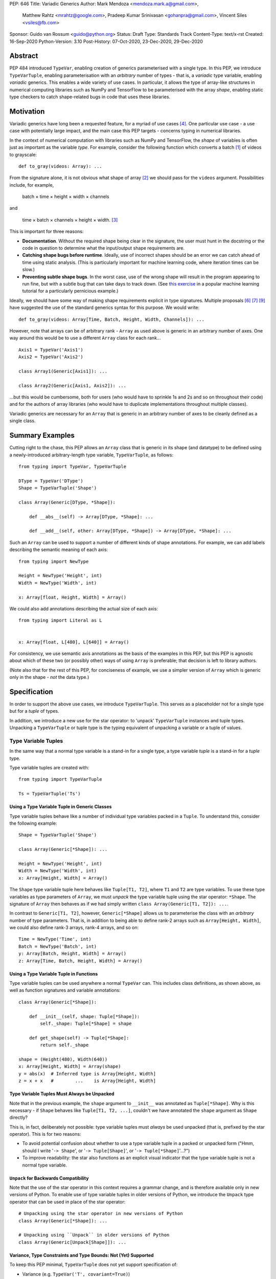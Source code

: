 PEP: 646
Title: Variadic Generics
Author: Mark Mendoza <mendoza.mark.a@gmail.com>,
        Matthew Rahtz <mrahtz@google.com>,
        Pradeep Kumar Srinivasan <gohanpra@gmail.com>,
        Vincent Siles <vsiles@fb.com>
Sponsor: Guido van Rossum <guido@python.org>
Status: Draft
Type: Standards Track
Content-Type: text/x-rst
Created: 16-Sep-2020
Python-Version: 3.10
Post-History: 07-Oct-2020, 23-Dec-2020, 29-Dec-2020

Abstract
========

PEP 484 introduced ``TypeVar``, enabling creation of generics parameterised
with a single type. In this PEP, we introduce ``TypeVarTuple``, enabling parameterisation
with an *arbitrary* number of types - that is, a *variadic* type variable,
enabling *variadic* generics. This enables a wide variety of use cases.
In particular, it allows the type of array-like structures
in numerical computing libraries such as NumPy and TensorFlow to be
parameterised with the array *shape*, enabling static type checkers
to catch shape-related bugs in code that uses these libraries.

Motivation
==========

Variadic generics have long been a requested feature, for a myriad of
use cases [#typing193]_. One particular use case - a use case with potentially
large impact, and the main case this PEP targets - concerns typing in
numerical libraries.

In the context of numerical computation with libraries such as NumPy and TensorFlow,
the *shape* of variables is often just as important as the variable *type*.
For example, consider the following function which converts a batch [#batch]_
of videos to grayscale:

::

    def to_gray(videos: Array): ...

From the signature alone, it is not obvious what shape of array [#array]_
we should pass for the ``videos`` argument. Possibilities include, for
example,

  batch × time × height × width × channels

and

  time × batch × channels × height × width. [#timebatch]_

This is important for three reasons:

* **Documentation**. Without the required shape being clear in the signature,
  the user must hunt in the docstring or the code in question to determine
  what the input/output shape requirements are.
* **Catching shape bugs before runtime**. Ideally, use of incorrect shapes
  should be an error we can catch ahead of time using static analysis.
  (This is particularly important for machine learning code, where iteration
  times can be slow.)
* **Preventing subtle shape bugs**. In the worst case, use of the wrong shape
  will result in the program appearing to run fine, but with a subtle bug
  that can take days to track down. (See `this exercise`_ in a popular machine learning
  tutorial for a particularly pernicious example.)

Ideally, we should have some way of making shape requirements explicit in
type signatures. Multiple proposals [#numeric-stack]_ [#typing-ideas]_
[#syntax-proposal]_ have suggested the use of the standard generics syntax for
this purpose. We would write:

::

    def to_gray(videos: Array[Time, Batch, Height, Width, Channels]): ...

However, note that arrays can be of arbitrary rank - ``Array`` as used above is
generic in an arbitrary number of axes. One way around this would be to use a different
``Array`` class for each rank...

::

    Axis1 = TypeVar('Axis1')
    Axis2 = TypeVar('Axis2')

    class Array1(Generic[Axis1]): ...

    class Array2(Generic[Axis1, Axis2]): ...

...but this would be cumbersome, both for users (who would have to sprinkle 1s and 2s
and so on throughout their code) and for the authors of array libraries (who would have to duplicate implementations throughout multiple classes).

Variadic generics are necessary for an ``Array`` that is generic in an arbitrary
number of axes to be cleanly defined as a single class.

Summary Examples
================

Cutting right to the chase, this PEP allows an ``Array`` class that is generic
in its shape (and datatype) to be defined using a newly-introduced
arbitrary-length type variable, ``TypeVarTuple``, as follows:

::

    from typing import TypeVar, TypeVarTuple

    DType = TypeVar('DType')
    Shape = TypeVarTuple('Shape')

    class Array(Generic[DType, *Shape]):

        def __abs__(self) -> Array[DType, *Shape]: ...

        def __add__(self, other: Array[DType, *Shape]) -> Array[DType, *Shape]: ...

Such an ``Array`` can be used to support a number of different kinds of
shape annotations. For example, we can add labels describing the
semantic meaning of each axis:

::

    from typing import NewType

    Height = NewType('Height', int)
    Width = NewType('Width', int)

    x: Array[float, Height, Width] = Array()

We could also add annotations describing the actual size of each axis:

::

    from typing import Literal as L


    x: Array[float, L[480], L[640]] = Array()

For consistency, we use semantic axis annotations as the basis of the examples
in this PEP, but this PEP is agnostic about which of these two (or possibly other)
ways of using ``Array`` is preferable; that decision is left to library authors.

(Note also that for the rest of this PEP, for conciseness of example, we use
a simpler version of ``Array`` which is generic only in the shape - *not* the
data type.)

Specification
=============

In order to support the above use cases, we introduce
``TypeVarTuple``. This serves as a placeholder not for a single type
but for a *tuple* of types.

In addition, we introduce a new use for the star operator: to 'unpack'
``TypeVarTuple`` instances and tuple types. Unpacking a
``TypeVarTuple`` or tuple type is the typing equivalent of unpacking a
variable or a tuple of values.

Type Variable Tuples
--------------------

In the same way that a normal type variable is a stand-in for a single type,
a type variable *tuple* is a stand-in for a *tuple* type.

Type variable tuples are created with:

::

    from typing import TypeVarTuple

    Ts = TypeVarTuple('Ts')

Using a Type Variable Tuple in Generic Classes
''''''''''''''''''''''''''''''''''''''''''''''

Type variable tuples behave like a number of individual type variables packed in a
``Tuple``. To understand this, consider the following example:

::

  Shape = TypeVarTuple('Shape')

  class Array(Generic[*Shape]): ...

  Height = NewType('Height', int)
  Width = NewType('Width', int)
  x: Array[Height, Width] = Array()

The ``Shape`` type variable tuple here behaves like ``Tuple[T1, T2]``,
where ``T1`` and ``T2`` are type variables. To use these type variables
as type parameters of ``Array``, we must *unpack* the type variable tuple using
the star operator: ``*Shape``. The signature of ``Array`` then behaves
as if we had simply written ``class Array(Generic[T1, T2]): ...``.

In contrast to ``Generic[T1, T2]``, however, ``Generic[*Shape]`` allows
us to parameterise the class with an *arbitrary* number of type parameters.
That is, in addition to being able to define rank-2 arrays such as
``Array[Height, Width]``, we could also define rank-3 arrays, rank-4 arrays,
and so on:

::

  Time = NewType('Time', int)
  Batch = NewType('Batch', int)
  y: Array[Batch, Height, Width] = Array()
  z: Array[Time, Batch, Height, Width] = Array()

Using a Type Variable Tuple in Functions
''''''''''''''''''''''''''''''''''''''''

Type variable tuples can be used anywhere a normal ``TypeVar`` can.
This includes class definitions, as shown above, as well as function
signatures and variable annotations:

::

    class Array(Generic[*Shape]):

        def __init__(self, shape: Tuple[*Shape]):
            self._shape: Tuple[*Shape] = shape

        def get_shape(self) -> Tuple[*Shape]:
            return self._shape

    shape = (Height(480), Width(640))
    x: Array[Height, Width] = Array(shape)
    y = abs(x)  # Inferred type is Array[Height, Width]
    z = x + x   #        ...    is Array[Height, Width]

Type Variable Tuples Must Always be Unpacked
''''''''''''''''''''''''''''''''''''''''''''

Note that in the previous example, the ``shape`` argument to ``__init__``
was annotated as ``Tuple[*Shape]``. Why is this necessary - if ``Shape``
behaves like ``Tuple[T1, T2, ...]``, couldn't we have annotated the ``shape``
argument as ``Shape`` directly?

This is, in fact, deliberately not possible: type variable tuples must
*always* be used unpacked (that is, prefixed by the star operator). This is
for two reasons:

* To avoid potential confusion about whether to use a type variable tuple
  in a packed or unpacked form ("Hmm, should I write '``-> Shape``',
  or '``-> Tuple[Shape]``', or '``-> Tuple[*Shape]``'...?")
* To improve readability: the star also functions as an explicit visual
  indicator that the type variable tuple is not a normal type variable.

``Unpack`` for Backwards Compatibility
''''''''''''''''''''''''''''''''''''''

Note that the use of the star operator in this context requires a grammar change,
and is therefore available only in new versions of Python. To enable use of type
variable tuples in older versions of Python, we introduce the ``Unpack`` type
operator that can be used in place of the star operator:

::

  # Unpacking using the star operator in new versions of Python
  class Array(Generic[*Shape]): ...

  # Unpacking using ``Unpack`` in older versions of Python
  class Array(Generic[Unpack[Shape]]): ...

Variance, Type Constraints and Type Bounds: Not (Yet) Supported
'''''''''''''''''''''''''''''''''''''''''''''''''''''''''''''''

To keep this PEP minimal, ``TypeVarTuple`` does not yet support specification of:

* Variance (e.g. ``TypeVar('T', covariant=True)``)
* Type constraints (``TypeVar('T', int, float)``)
* Type bounds (``TypeVar('T', bound=ParentClass)``)

We leave the decision of how these arguments should behave to a future PEP, when variadic generics have been tested in the field. As of this PEP, type variable tuples are
invariant.

Type Variable Tuple Equality
''''''''''''''''''''''''''''

If the same ``TypeVarTuple`` instance is used in multiple places in a signature
or class, a valid type inference might be to bind the ``TypeVarTuple`` to
a ``Tuple`` of a ``Union`` of types:

::

  def foo(arg1: Tuple[*Ts], arg2: Tuple[*Ts]): ...

  a = (0,)
  b = ('0',)
  foo(a, b)  # Can Ts be bound to Tuple[int | str]?

We do *not* allow this; type unions may *not* appear within the ``Tuple``.
If a type variable tuple appears in multiple places in a signature,
the types must match exactly (the list of type parameters must be the same
length, and the type parameters themselves must be identical):

::

  def pointwise_multiply(
      x: Array[*Shape],
      y: Array[*Shape]
  ) -> Array[*Shape]: ...

  x: Array[Height]
  y: Array[Width]
  z: Array[Height, Width]
  pointwise_multiply(x, x)  # Valid
  pointwise_multiply(x, y)  # Error
  pointwise_multiply(x, z)  # Error

Multiple Type Variable Tuples: Not Allowed
''''''''''''''''''''''''''''''''''''''''''

As of this PEP, only a single type variable tuple may appear in a type parameter list:

::

    class Array(Generic[*Ts1, *Ts2]): ...  # Error

Only one unpacking may appear in a tuple:

::

    x: Tuple[int, *Ts, str, *Ts2]  # Error
    y: Tuple[int, *Tuple[int, ...], str, *Tuple[str, ...]]  # Error

Type Concatenation
------------------

Type variable tuples don't have to be alone; normal types can be
prefixed and/or suffixed:

::

    Shape = TypeVarTuple('Shape')
    Batch = NewType('Batch', int)
    Channels = NewType('Channels', int)

    def add_batch_axis(x: Array[*Shape]) -> Array[Batch, *Shape]: ...
    def del_batch_axis(x: Array[Batch, *Shape]) -> Array[*Shape]: ...
    def add_batch_channels(
      x: Array[*Shape]
    ) -> Array[Batch, *Shape, Channels]: ...

    a: Array[Height, Width]
    b = add_batch_axis(a)      # Inferred type is Array[Batch, Height, Width]
    c = del_batch_axis(b)      # Array[Height, Width]
    d = add_batch_channels(a)  # Array[Batch, Height, Width, Channels]


Normal ``TypeVar`` instances can also be prefixed and/or suffixed:

::

    T = TypeVar('T')
    Ts = TypeVarTuple('Ts')

    def prefix_tuple(
        x: T,
        y: Tuple[*Ts]
    ) -> Tuple[T, *Ts]: ...

    z = prefix_tuple(x=0, y=(True, 'a'))
    # Inferred type of z is Tuple[int, bool, str]

Unpacking a Tuple Type
----------------------

We mentioned that a ``TypeVarTuple`` simply stands for a tuple of
types. Thus, we can cleanly replace any use of a ``TypeVarTuple`` in a
function signature with a tuple type.

Unpacking a Concrete Tuple Type
'''''''''''''''''''''''''''''''

Unpacking a concrete tuple type is analogous to unpacking a tuple of
values at runtime. ``Tuple[int, *Tuple[bool, bool], str]`` is
equivalent to ``Tuple[int, bool, bool, str]``. While this is unlikely
to be useful by itself, we mention it to cleanly specify how we unpack
a ``TypeVarTuple`` that is substituted by a concrete tuple type:

::

    def strip_and_add_float(x: Tuple[int, *Ts, str]) -> Tuple[float, *Ts, float]: ...

When ``strip_and_add_float`` is called with a value that has a concrete
tuple type, say, ``Tuple[int, bool, bool, str]``, ``Ts`` is bound to
the concrete tuple ``Tuple[bool, bool]``.

::

    x: Tuple[int, bool, bool, str] = (1, True, False, "hello")

    y = strip_and_add_float(x)
    # Inferred type of y: Tuple[float, bool, bool, float]

The inferred type is ``Tuple[float, bool, bool, float]`` because
unpacking ``Tuple[bool, bool]`` in the return type ``Tuple[float, *Ts,
float]`` gives back ``Tuple[float, bool, bool, float]``.

Unpacking an Unbounded Tuple Type
'''''''''''''''''''''''''''''''''

Unpacking an unbounded tuple preserves the unbounded tuple as it is.
``Tuple[int, *Tuple[str, ...], str]`` signifies a tuple
type where the first element is guaranteed to be of type ``int``, the
last element is guaranteed to be of type ``str``, and there may be
zero or more elements of type ``str`` in between. Note that
``Tuple[*Tuple[int, ...]]`` is equivalent to ``Tuple[int, ...]``.

Consider the following functions:

::

    def add_first_last(x: Tuple[*Ts]) -> Tuple[int, *Ts, str]: ...

When ``add_first_last`` is called with a value that has an *unbounded*
tuple type, say, ``Tuple[str, ...]``, ``Ts`` is bound to the concrete
tuple ``Tuple[str, ...]`` and substituted in the return type.

::

    x: Tuple[str, ...]

    y = add_first_last(x)
    # Inferred type of y: Tuple[int, *Tuple[str, ...], str]


Unpacking unbounded tuples is useful in function signatures where we
don't care about the exact elements and do not want to define an
unnecessary ``TypeVarTuple``:

::

    def process_batch_channels(
        x: Array[Batch, *Tuple[Any, ...], Channels]
    ) -> None:
        ...


    x: Array[Batch, Height, Width, Channels]
    process_batch_channels(x)  # OK
    y: Array[Batch, Channels]
    process_batch_channels(y)  # OK
    z: Array[Batch]
    process_batch_channels(z)  # Error: Expected Channels.


We can also pass a ``Tuple[int, ...]`` wherever a ``Tuple[*Ts]`` is
expected. This is useful when we have particularly dynamic code and
cannot infer the precise number of dimensions or the precise types for
each of the dimensions. In those cases, we can smoothly fall back to
an unbounded tuple:

::

    def expect_variadic_array(
        x: Array[Batch, *Shape]
    ) -> None: ...

    def expect_precise_array(
        x: Array[Batch, Height, Width, Channels]
    ) -> None: ...

    y: Array[*Tuple[Any, ...]] = read_from_file()

    expect_variadic_array(y)  # OK
    expect_precise_array(y)  # OK

``Array[*Tuple[Any, ...]]`` stands for an array with an arbitrary
number of dimensions of type ``Any``. This means that, in the call to
``expect_variadic_array``, ``Batch`` is bound to ``Any`` and ``Shape``
is bound to ``Tuple[Any, ...]``. In the call to
``expect_precise_array``, the variables ``Batch``, ``Height``,
``Width``, and ``Channels`` are all bound to ``Any``.

This allows users to handle dynamic code gracefully while still
explicitly marking the code as unsafe (by using ``*Tuple[Any, ...]``).
Otherwise, users would face noisy errors from the type checker every
time they tried to use the variable ``y``, which would hinder them
when migrating a legacy code base to use ``TypeVarTuple``.

``*args`` as a Type Variable Tuple
----------------------------------

PEP 484 states that when a type annotation is provided for ``*args``, every argument
must be of the type annotated. That is, if we specify ``*args`` to be type ``int``,
then *all* arguments must be of type ``int``. This limits our ability to specify
the type signatures of functions that take heterogeneous argument types.

If ``*args`` is annotated as a type variable tuple, however, the types of the
individual arguments become the types in the type variable tuple:

::

    Ts = TypeVarTuple('Ts')

    def args_to_tuple(*args: *Ts) -> Tuple[*Ts]: ...

    args_to_tuple(1, 'a')  # Inferred type is Tuple[int, str]

In the above example, ``Ts`` is bound to ``Tuple[int, str]``. If no
arguments are passed, the type variable tuple behaves like an empty
tuple, ``Tuple[()]``.

As usual, we can unpack any tuple types. For example, by using a type
variable tuple inside a tuple of other types, we can refer to prefixes
or suffixes of the variadic argument list. For example:

::

    # os.execle takes arguments 'path, arg0, arg1, ..., env'
    def execle(path: str, *args: *Tuple[*Ts, Mapping[str, str]]) -> None: ...

Note this this is different to

::

    def execle(path: str, *args: *Ts, env: Mapping[str, str]) -> None: ...

as this would make ``env`` a keyword-only argument.

Unpacking an unbounded tuple is equivalent to the PEP 484 behavior of
``*args: int``, which accepts zero or more values of type ``int``:

::

    def foo(*args: *Tuple[int, ...]) -> None: ...

    # equivalent to:
    def foo(*args: int) -> None: ...

Unpacking tuple types also allows more precise types for heterogeneous
``*args``. The following function expects an ``int`` at the beginning,
zero or more ``str`` values, and a ``str`` at the end:

::

    def foo(*args: *Tuple[int, *Tuple[str, ...], str]) -> None: ...

For completeness, we mention that unpacking a concrete tuple allows us
to specify ``*args`` of a fixed number of heterogeneous types:

::

    def foo(*args: *Tuple[int, str]) -> None: ...

    foo(1, "hello")  # OK

Note that, in keeping with the rule that type variable tuples must always
be used unpacked, annotating ``*args`` as being a plain type variable tuple
instance is *not* allowed:

::

    def foo(*args: Ts): ...  # NOT valid

``*args`` is the only case where an argument can be annotated as ``*Ts`` directly;
other arguments should use ``*Ts`` to parameterise something else, e.g. ``Tuple[*Ts]``.
If ``*args`` itself is annotated as ``Tuple[*Ts]``, the old behaviour still applies:
all arguments must be a ``Tuple`` parameterised with the same types.

::

    def foo(*args: Tuple[*Ts]): ...

    foo((0,), (1,))    # Valid
    foo((0,), (1, 2))  # Error
    foo((0,), ('1',))  # Error

Finally, note that a type variable tuple may *not* be used as the type of
``**kwargs``. (We do not yet know of a use case for this feature, so we prefer
to leave the ground fresh for a potential future PEP.)

::

    # NOT valid
    def foo(**kwargs: *Ts): ...

Type Variable Tuples with ``Callable``
--------------------------------------

Type variable tuples can also be used in the arguments section of a
``Callable``:

::

    class Process:
      def __init__(
        self,
        target: Callable[[*Ts], None],
        args: Tuple[*Ts]
      ): ...

    def func(arg1: int, arg2: str): ...

    Process(target=func, args=(0, 'foo'))  # Valid
    Process(target=func, args=('foo', 0))  # Error

Other types and normal type variables can also be prefixed/suffixed
to the type variable tuple:

::

    T = TypeVar('T')

    def foo(f: Callable[[int, *Ts, T], Tuple[T, *Ts]]): ...

The behavior of a Callable containing an unpacked item, whether the
item is a ``TypeVarTuple`` or a tuple type, is to treat the elements
as if they were the type for ``*args``. So, ``Callable[[*Ts], None]``
is treated as the type of the function:

::

    def foo(*args: *Ts) -> None: ...

``Callable[[int, *Ts, T], Tuple[T, *Ts]]`` is treated as the type of
the function:

::

    def foo(*args: *Tuple[int, *Ts, T]) -> Tuple[T, *Ts]: ...

Behaviour when Type Parameters are not Specified
''''''''''''''''''''''''''''''''''''''''''''''''

When a generic class parameterised by a type variable tuple is used without
any type parameters, it behaves as if the type variable tuple was
substituted with ``Tuple[Any, ...]``:

::

    def takes_any_array(arr: Array): ...

    # equivalent to:
    def takes_any_array(arr: Array[*Tuple[Any, ...]]): ...

    x: Array[Height, Width]
    takes_any_array(x)  # Valid
    y: Array[Time, Height, Width]
    takes_any_array(y)  # Also valid

This enables gradual typing: existing functions accepting, for example,
a plain TensorFlow ``Tensor`` will still be valid even if ``Tensor`` is made
generic and calling code passes a ``Tensor[Height, Width]``.

This also works in the opposite direction:

::

    def takes_specific_array(arr: Array[Height, Width]): ...

    z: Array
    # equivalent to Array[*Tuple[Any, ...]]

    takes_specific_array(z)

(For details, see the section on `Unpacking an Unbounded Tuple Type`_.)

This way, even if libraries are updated to use types like ``Array[Height, Width]``,
users of those libraries won't be forced to also apply type annotations to
all of their code; users still have a choice about what parts of their code
to type and which parts to not.

Aliases
-------

Generic aliases can be created using a type variable tuple in
a similar way to regular type variables:

::

    IntTuple = Tuple[int, *Ts]
    NamedArray = Tuple[str, Array[*Ts]]

    IntTuple[float, bool]  # Equivalent to Tuple[int, float, bool]
    NamedArray[Height]     # Equivalent to Tuple[str, Array[Height]]

As this example shows, all type parameters passed to the alias are
bound to the type variable tuple.

Importantly for our original ``Array`` example (see `Summary Examples`_), this
allows us to define convenience aliases for arrays of a fixed shape
or datatype:

::

    Shape = TypeVarTuple('Shape')
    DType = TypeVar('DType')
    class Array(Generic[DType, *Shape]):

    # E.g. Float32Array[Height, Width, Channels]
    Float32Array = Array[np.float32, *Shape]

    # E.g. Array1D[np.uint8]
    Array1D = Array[DType, Any]

If an explicitly empty type parameter list is given, the type variable
tuple in the alias is set empty:

::

    IntTuple[()]    # Equivalent to Tuple[int]
    NamedArray[()]  # Equivalent to Tuple[str, Array[()]]

If the type parameter list is omitted entirely, the unspecified type
variable tuples are treated as ``Tuple[Any, ...]`` (similar to
`Behaviour when Type Parameters are not Specified`_):

::

    def takes_float_array_of_any_shape(x: Float32Array): ...
    x: Float32Array[Height, Width] = Array()
    takes_float_array_of_any_shape(x)  # Valid

    def takes_float_array_with_specific_shape(
        y: Float32Array[Height, Width]
    ): ...
    y: Float32Array = Array()
    takes_float_array_with_specific_shape(y)  # Valid

Normal ``TypeVar`` instances can also be used in such aliases:

::

    T = TypeVar('T')
    Foo = Tuple[T, *Ts]

    # T bound to str, Ts to Tuple[int]
    Foo[str, int]
    # T bound to float, Ts to Tuple[()]
    Foo[float]
    # T bound to Any, Ts to an arbitrary number of Any
    Foo

Overloads for Accessing Individual Types
----------------------------------------

For situations where we require access to each individual type in the type variable tuple,
overloads can be used with individual ``TypeVar`` instances in place of the type variable tuple:

::

    Shape = TypeVarTuple('Shape')
    Axis1 = TypeVar('Axis1')
    Axis2 = TypeVar('Axis2')
    Axis3 = TypeVar('Axis3')

    class Array(Generic[*Shape]):

      @overload
      def transpose(
        self: Array[Axis1, Axis2]
      ) -> Array[Axis2, Axis1]: ...

      @overload
      def transpose(
        self: Array[Axis1, Axis2, Axis3]
      ) -> Array[Axis3, Axis2, Axis1]: ...

(For array shape operations in particular, having to specify
overloads for each possible rank is, of course, a rather cumbersome
solution. However, it's the best we can do without additional type
manipulation mechanisms. We plan to introduce these in a future PEP.)


Rationale and Rejected Ideas
============================

Shape Arithmetic
----------------

Considering the use case of array shapes in particular, note that as of
this PEP, it is not yet possible to describe arithmetic transformations
of array dimensions - for example,
``def repeat_each_element(x: Array[N]) -> Array[2*N]``. We consider
this out-of-scope for the current PEP, but plan to propose additional
mechanisms that *will* enable this in a future PEP.

Supporting Variadicity Through Aliases
--------------------------------------

As noted in the introduction, it *is* possible to avoid variadic generics
by simply defining aliases for each possible number of type parameters:

::

    class Array1(Generic[Axis1]): ...
    class Array2(Generic[Axis1, Axis2]): ...

However, this seems somewhat clumsy - it requires users to unnecessarily
pepper their code with 1s, 2s, and so on for each rank necessary.

Construction of ``TypeVarTuple``
--------------------------------

``TypeVarTuple`` began as ``ListVariadic``, based on its naming in
an early implementation in Pyre.

We then changed this to ``TypeVar(list=True)``, on the basis that a)
it better emphasises the similarity to ``TypeVar``, and b) the meaning
of 'list' is more easily understood than the jargon of 'variadic'.

Once we'd decided that a variadic type variable should behave like a ``Tuple``,
we also considered ``TypeVar(bound=Tuple)``, which is similarly intuitive
and accomplishes most what we wanted without requiring any new arguments to
``TypeVar``. However, we realised this may constrain us in the future, if
for example we want type bounds or variance to function slightly differently
for variadic type variables than what the semantics of ``TypeVar`` might
otherwise imply. Also, we may later wish to support arguments that should not be supported by regular type variables (such as ``arbitrary_len`` [#arbitrary_len]_).

We therefore settled on ``TypeVarTuple``.

Unspecified Type Parameters: Tuples vs TypeVarTuples
----------------------------------------------------

In order to support gradual typing, this PEP states that *both*
of the following examples should type-check correctly:

::

    def takes_any_array(x: Array): ...
    x: Array[Height, Width]
    takes_any_array(x)

    def takes_specific_array(y: Array[Height, Width]): ...
    y: Array
    takes_specific_array(y)

Note that this is in contrast to the behaviour of the only currently-existing
variadic type in Python, ``Tuple``:

::

    def takes_any_tuple(x: Tuple): ...
    x: Tuple[int, str]
    takes_any_tuple(x)  # Valid

    def takes_specific_tuple(y: Tuple[int, str]): ...
    y: Tuple
    takes_specific_tuple(y)  # Error

The rules for ``Tuple`` were deliberately chosen such that the latter case
is an error: it was thought to be more likely that the programmer has made a
mistake than that the function expects a specific kind of ``Tuple`` but the
specific kind of ``Tuple`` passed is unknown to the type checker. Additionally,
``Tuple`` is something of a special case, in that it is used to represent
immutable sequences. That is, if an object's type is inferred to be an
unparameterised ``Tuple``, it is not necessarily because of incomplete typing.

In contrast, if an object's type is inferred to be an unparameterised ``Array``,
it is much more likely that the user has simply not yet fully annotated their
code, or that the signature of a shape-manipulating library function cannot yet
be expressed using the typing system and therefore returning a plain ``Array``
is the only option. We rarely deal with arrays of truly arbitrary shape;
in certain cases, *some* parts of the shape will be arbitrary - for example,
when dealing with sequences, the first two parts of the shape are often
'batch' and 'time' - but we plan to support these cases explicitly in a
future PEP with a syntax such as ``Array[Batch, Time, ...]``.

We therefore made the decision to have variadic generics *other* than
``Tuple`` behave differently, in order to give the user more flexibility
in how much of their code they wish to annotate, and to enable compatibility
between old unannotated code and new versions of libraries which do use
these type annotations.


Alternatives
============

It should be noted that the approach outlined in this PEP to solve the
issue of shape checking in numerical libraries is *not* the only approach
possible. Examples of lighter-weight alternatives based on *runtime* checking include
ShapeGuard [#shapeguard]_, tsanley [#tsanley]_, and PyContracts [#pycontracts]_.

While these existing approaches improve significantly on the default
situation of shape checking only being possible through lengthy and verbose
assert statements, none of them enable *static* analysis of shape correctness.
As mentioned in `Motivation`_, this is particularly desirable for
machine learning applications where, due to library and infrastructure complexity,
even relatively simple programs must suffer long startup times; iterating
by running the program until it crashes, as is necessary with these
existing runtime-based approaches, can be a tedious and frustrating
experience.

Our hope with this PEP is to begin to codify generic type annotations as
an official, language-supported way of dealing with shape correctness.
With something of a standard in place, in the long run, this will
hopefully enable a thriving ecosystem of tools for analysing and verifying
shape properties of numerical computing programs.


Grammar Changes
===============

This PEP requires two grammar changes. Full diffs of ``python.gram``
and simple tests to confirm correct behaviour are available at
https://github.com/mrahtz/cpython/commits/pep646-grammar.

Change 1: Star Expressions in Indexes
-------------------------------------

The first grammar change enables use of star expressions in index operations (that is,
within square brackets), necessary to support star-unpacking of TypeVarTuples:

::

    DType = TypeVar('DType')
    Shape = TypeVarTuple('Shape')
    class Array(Generic[DType, *Shape]):
        ...

Before:

::

    slices:
        | slice !','
        | ','.slice+ [',']

After:

::

    slices:
        | slice !','
        | ','.(slice | starred_expression)+ [',']

As with star-unpacking in other contexts, the star operator calls ``__iter__``
on the callee, and adds the contents of the resulting iterator to the argument
passed to ``__getitem__``. For example, if we do ``foo[a, *b, c]``, and
``b.__iter__`` produces an iterator yielding ``d`` and ``e``,
``foo.__getitem__`` would receive ``(a, d, e, c)``.

To put it another way, note that ``x[..., *a, ...]`` produces the same result
as ``x[(..., *a, ...)]``` (with any slices ``i:j`` in ``...`` replaced with
``slice(i, j)``, with the one edge case that ``x[*a]`` becomes ``x[(*a,)]``).

TypeVarTuple Implementation
'''''''''''''''''''''''''''

With this grammar change, ``TypeVarTuple`` is implemented as follows.
Note that this implementation is useful only for the benefit of a) correct
``repr()`` and b) runtime analysers; static analysers would not use the
implementation.

::

    class TypeVarTuple:
        def __init__(self, name):
            self._name = name
            self._unpacked = UnpackedTypeVarTuple(name)
        def __iter__(self):
            yield self._unpacked
        def __repr__(self):
            return self._name

    class UnpackedTypeVarTuple:
        def __init__(self, name):
            self._name = name
        def __repr__(self):
            return '*' + self._name

Implications
''''''''''''

This grammar change implies a number of additional changes in behaviour not
required by this PEP. We choose to allow these additional changes rather than
disallowing them at a syntax level in order to keep the syntax change as small
as possible.

First, the grammar change enables star-unpacking of other structures, such
as lists, within indexing operations:

::

    idxs_to_select = (1, 2)
    array[0, *idxs_to_select, -1]  # Equivalent to [0, 1, 2, -1]

Second, more than one instance of a star-unpack can occur within an index:

::

    array[*idxs_to_select, *idxs_to_select]  # Equivalent to array[1, 2, 1, 2]

Note that this PEP disallows multiple unpacked TypeVarTuples within a single
type parameter list. This requirement would therefore need to be implemented
in type checking tools themselves rather than at the syntax level.

Third, slices may co-occur with starred expressions:

::

    array[3:5, *idxs_to_select]  # Equivalent to array[3:5, 1, 2]

However, note that slices involving starred expressions are still invalid:

::

    # Syntax error
    array[*idxs_start:*idxs_end]


Change 2: ``*args`` as a TypeVarTuple
-------------------------------------

The second change enables use of ``*args: *Ts`` in function definitions.

Before:

::

    star_etc:
    | '*' param_no_default param_maybe_default* [kwds]
    | '*' ',' param_maybe_default+ [kwds]
    | kwds

After:

::

    star_etc:
    | '*' param_no_default param_maybe_default* [kwds]
    | '*' param_no_default_star_annotation param_maybe_default* [kwds]  # New
    | '*' ',' param_maybe_default+ [kwds]
    | kwds

Where:

::

    param_no_default_star_annotation:
    | param_star_annotation ',' TYPE_COMMENT?
    | param_star_annotation TYPE_COMMENT? &')'

    param_star_annotation: NAME star_annotation

    star_annotation: ':' star_expression

This accomplishes the desired outcome (making ``*args: *Ts`` not be a syntax
error) while matching the behaviour of star-unpacking in other contexts:
at runtime, ``__iter__`` is called on the starred object, and a tuple
containing the items of the resulting iterator is set as the type annotion
for ``args``. In other words, at runtime ``*args: *foo`` is equivalent to
``*args: tuple(foo)``.

::

    >>> Ts = TypeVarTuple('Ts')
    >>> def foo(*args: *Ts): pass  # Equivalent to `*args: tuple(Ts)`
    >>> foo.__annotations__
    {'args': (*Ts,)}
    # *Ts is the repr() of Ts._unpacked, an instance of UnpackedTypeVarTuple

Note that the only scenario in which this grammar change allows ``*Ts`` to be
used as a direct annotation (rather than being wrapped in e.g. ``Tuple[*Ts]``)
is ``*args``. Other uses are still invalid:

::

    x: *Ts                 # Syntax error
    def foo(x: *Ts): pass  # Syntax error

Implications
''''''''''''

As with the first grammar change, this change also has a number of side effects.
In particular, the annotation of ``*args`` could be set to a starred object
other than a ``TypeVarTuple`` - for example, the following nonsensical
annotation is possible:

::

    >>> foo = [1, 2, 3]
    >>> def bar(*args: *foo): pass  # Equivalent to `*args: tuple(foo)`
    >>> bar.__annotations__
    {'args': (1, 2, 3)}

Again, prevention of such annotations will need to be done by, say, static
checkers, rather than at the level of syntax.

Alternatives (Why Not Just Use ``Unpack``?)
-------------------------------------------

If these grammar changes are considered too burdensome, there are two
alternatives.

The first would be to **support change 1 but not change 2**. Variadic generics
are more important to us than the ability to annotate ``*args``.

The second alternative would be to **use ``Unpack`` instead**, requiring no
grammar changes. However, we regard this as a suboptimal solution for two
reasons:

* **Readability**. ``class Array(Generic[DType, Unpack[Shape]])`` is a bit
  of a mouthful; the flow of reading is interrupted by length of ``Unpack`` and
  the extra set of square brackets. ``class Array(Generic[DType, *Shape])``
  is much easier to skim, while still marking ``Shape`` as special.
* **Intuitiveness**. We think a user is more likely to intuitively understand
  the meaning of ``*Ts`` - especially when they see that ``Ts`` is a
  TypeVar**Tuple** - than the meaning of ``Unpack[Ts]``. (This assumes
  the user is familiar with star-unpacking in other contexts; if the
  user is reading or writing code that uses variadic generics, this seems
  reasonable.)

If even change 1 is thought too significant a change, therefore, it might be
better for us to reconsider our options before going ahead with this second
alternative.

Backwards Compatibility
=======================

The ``Unpack`` version of the PEP should be back-portable to previous
versions of Python.

Gradual typing is enabled by the fact that unparameterised variadic classes
are compatible with an arbitrary number of type parameters. This means
that if existing classes are made generic, a) all existing (unparameterised)
uses of the class will still work, and b) parameterised and unparameterised
versions of the class can be used together (relevant if, for example, library
code is updated to use parameters while user code is not, or vice-versa).

Reference Implementation
========================

Two reference implementations of type-checking functionality exist:
one in Pyre, as of v0.9.0, and one in Pyright, as of v1.1.108.

A preliminary implementation of the ``Unpack`` version of the PEP in CPython
is available in `cpython/23527`_. A preliminary version of the version
using the star operator, based on an early implementation of PEP 637,
is also available at `mrahtz/cpython/pep637+646`_.

Appendix A: Shape Typing Use Cases
==================================

To give this PEP additional context for those particularly interested in the
array typing use case, in this appendix we expand on the different ways
this PEP can be used for specifying shape-based subtypes.

Use Case 1: Specifying Shape Values
-----------------------------------

The simplest way to parameterise array types is using ``Literal``
type parameters - e.g. ``Array[Literal[64], Literal[64]]``.

We can attach names to each parameter using normal type variables:

::

    K = TypeVar('K')
    N = TypeVar('N')

    def matrix_vector_multiply(x: Array[K, N], Array[N]) -> Array[K]: ...

    a: Array[Literal[64], Literal[32]]
    b: Array[Literal[32]]
    matrix_vector_multiply(a, b)
    # Result is Array[Literal[64]]

Note that such names have a purely local scope. That is, the name
``K`` is bound to ``Literal[64]`` only within ``matrix_vector_multiply``. To put it another
way, there's no relationship between the value of ``K`` in different
signatures. This is important: it would be inconvenient if every axis named ``K``
were constrained to have the same value throughout the entire program.

The disadvantage of this approach is that we have no ability to enforce shape semantics across
different calls. For example, we can't address the problem mentioned in `Motivation`_: if
one function returns an array with leading dimensions 'Time × Batch', and another function
takes the same array assuming leading dimensions 'Batch × Time', we have no way of detecting this.

The main advantage is that in some cases, axis sizes really are what we care about. This is true
for both simple linear algebra operations such as the matrix manipulations above, but also in more
complicated transformations such as convolutional layers in neural networks, where it would be of
great utility to the programmer to be able to inspect the array size after each layer using
static analysis. To aid this, in the future we would like to explore possibilities for additional
type operators that enable arithmetic on array shapes - for example:

::

    def repeat_each_element(x: Array[N]) -> Array[Mul[2, N]]: ...

Such arithmetic type operators would only make sense if names such as ``N`` refer to axis size.

Use Case 2: Specifying Shape Semantics
--------------------------------------

A second approach (the one that most of the examples in this PEP are based around)
is to forgo annotation with actual axis size, and instead annotate axis *type*.

This would enable us to solve the problem of enforcing shape properties across calls.
For example:

::

    # lib.py

    class Batch: pass
    class Time: pass

    def make_array() -> Array[Batch, Time]: ...

    # user.py

    from lib import Batch, Time

    # `Batch` and `Time` have the same identity as in `lib`,
    # so must take array as produced by `lib.make_array`
    def use_array(x: Array[Batch, Time]): ...

Note that in this case, names are *global* (to the extent that we use the
same ``Batch`` type in different place). However, because names refer only
to axis *types*, this doesn't constrain the *value* of certain axes to be
the same through (that is, this doesn't constrain all axes named ``Height``
to have a value of, say, 480 throughout).

The argument *for* this approach is that in many cases, axis *type* is the more
important thing to verify; we care more about which axis is which than what the
specific size of each axis is.

It also does not preclude cases where we wish to describe shape transformations
without knowing the type ahead of time. For example, we can still write:

::

    K = TypeVar('K')
    N = TypeVar('N')

    def matrix_vector_multiply(x: Array[K, N], Array[N]) -> Array[K]: ...

We can then use this with:

    class Batch: pass
    class Values: pass

    batch_of_values: Array[Batch, Values]
    value_weights: Array[Values]
    matrix_vector_multiply(batch_of_values, value_weights)
    # Result is Array[Batch]

The disadvantages are the inverse of the advantages from use case 1.
In particular, this approach does not lend itself well to arithmetic
on axis types: ``Mul[2, Batch]`` would be as meaningless as ``2 * int``.

Discussion
----------

Note that use cases 1 and 2 are mutually exclusive in user code. Users
can verify size or semantic type but not both.

As of this PEP, we are agnostic about which approach will provide most benefit.
Since the features introduced in this PEP are compatible with both approaches, however,
we leave the door open.

Why Not Both?
-------------

Consider the following 'normal' code:

::

    def f(x: int): ...

Note that we have symbols for both the value of the thing (``x``) and the type of
the thing (``int``). Why can't we do the same with axes? For example, with an imaginary
syntax, we could write:

::

    def f(array: Array[TimeValue: TimeType]): ...

This would allow us to access the axis size (say, 32) through the symbol ``TimeValue``
*and* the type through the symbol ``TypeType``.

This might even be possible using existing syntax, through a second level of parameterisation:

::

   def f(array: array[TimeValue[TimeType]]): ..

However, we leave exploration of this approach to the future.

Appendix B: Shaped Types vs Named Axes
======================================

An issue related to those addressed by this PEP concerns
axis *selection*. For example, if we have an image stored in an array of shape 64×64x3,
we might wish to convert to black-and-white by computing the mean over the third
axis, ``mean(image, axis=2)``. Unfortunately, the simple typo ``axis=1`` is
difficult to spot and will produce a result that means something completely different
(all while likely allowing the program to keep on running, resulting in a bug
that is serious but silent).

In response, some libraries have implemented so-called 'named tensors' (in this context,
'tensor' is synonymous with 'array'), in which axes are selected not by index but by
label - e.g. ``mean(image, axis='channels')``.

A question we are often asked about this PEP is: why not just use named tensors?
The answer is that we consider the named tensors approach insufficient, for two main reasons:

* **Static checking** of shape correctness is not possible. As mentioned in `Motivation`_,
  this is a highly desirable feature in machine learning code where iteration times
  are slow by default.
* **Interface documentation** is still not possible with this approach. If a function should
  *only* be willing to take array arguments that have image-like shapes, this cannot be stipulated
  with named tensors.

Additionally, there's the issue of **poor uptake**. At the time of writing, named tensors
have only been implemented in a small number of numerical computing libraries. Possible explanations for this
include difficulty of implementation (the whole API must be modified to allow selection by axis name
instead of index), and lack of usefulness due to the fact that axis ordering conventions are often
strong enough that axis names provide little benefit (e.g. when working with images, 3D tensors are
basically *always* height × width × channels). However, ultimately we are still uncertain
why this is the case.

Can the named tensors approach be combined with the approach we advocate for in
this PEP? We're not sure. One area of overlap is that in some contexts, we could do, say:

::

    Image: Array[Height, Width, Channels]
    im: Image
    mean(im, axis=Image.axes.index(Channels)

Ideally, we might write something like ``im: Array[Height=64, Width=64, Channels=3]`` -
but this won't be possible in the short term, due to the rejection of PEP 637.
In any case, our attitude towards this is mostly "Wait and see what happens before
taking any further steps".

Footnotes
==========

.. [#batch] 'Batch' is machine learning parlance for 'a number of'.

.. [#array] We use the term 'array' to refer to a matrix with an arbitrary
   number of dimensions. In NumPy, the corresponding class is the ``ndarray``;
   in TensorFlow, the ``Tensor``; and so on.

.. [#timebatch] If the shape begins with 'batch × time', then
   ``videos_batch[0][1]`` would select the second frame of the first video. If the
   shape begins with 'time × batch', then ``videos_batch[1][0]`` would select the
   same frame.

Endorsements
============

Variadic generics have a wide range of uses. For the fraction of that range
involving numerical computing, how likely is it that relevant libraries will
actually make use of the features proposed in this PEP?

We reached out to a number of people with this question, and received the
following endorsements.

From **Stephan Hoyer**, member of the NumPy Steering Council:
[#stephan-endorsement]_

    I just wanted to thank Matthew & Pradeep for writing this PEP and for
    clarifications to the broader context of PEP 646 for array typing in
    https://github.com/python/peps/pull/1904.

    As someone who is heavily involved in the Python numerical computing
    community (e.g., NumPy, JAX, Xarray), but who is not so familiar with the
    details of Python's type system, it is reassuring to see that a broad range
    of use-cases related to type checking of named axes & shapes have been
    considered, and could build upon the infrastructure in this PEP.

    Type checking for shapes is something the NumPy community is very
    interested in -- there are more thumbs up on the relevant issue on NumPy's
    GitHub than any others (https://github.com/numpy/numpy/issues/7370) and we
    recently added a "typing" module that is under active development.

    It will certainly require experimentation to figure out the best ways to
    use type checking for ndarrays, but this PEP looks like an excellent
    foundation for such work.

From **Bas van Beek**, who has worked on preliminary support for
shape-generics in NumPy:

    I very much share Stephan's opinion here and look forward to integrating the
    new PEP 646 variadics into numpy.

    In the context of numpy (and tensor typing general): the typing of array
    shapes is a fairly complicated subject and the introduction of variadics
    will likely play in big role in laying its foundation, as it allows for the
    expression of both dimensioability as well as basic shape manipulation.

    All in all, I'm very interested in where both PEP 646 and future PEPs will
    take us and look forward to further developments.

From **Dan Moldovan**, a Senior Software Engineer on the TensorFlow Dev Team
and author of the TensorFlow RFC, `TensorFlow Canonical Type System`_: [#dan-endorsement]_

    I'd be interested in using this the mechanisms defined in this PEP to define
    rank-generic Tensor types in TensorFlow, which are important in specifying
    ``tf.function`` signatures in a Pythonic way, using type annotations (rather
    than the custom ``input_signature`` mechanism we have today - see this
    issue: https://github.com/tensorflow/tensorflow/issues/31579). Variadic
    generics are among the last few missing pieces to create an elegant set of
    type definitions for tensors and shapes.

(For the sake of transparency - we also reached out to folks from a third popular
numerical computing library, PyTorch, but did *not* receive a statement of
endorsement from them. Our understanding is that although they are interested
in some of the same issues - e.g. static shape inference - they are currently
focusing on enabling this through a DSL rather than the Python type system.)

Acknowledgements
================

Thank you to **Alfonso Castaño**, **Antoine Pitrou**, **Bas v.B.**, **David Foster**, **Dimitris Vardoulakis**, **Eric Traut**, **Guido van Rossum**, **Jia Chen**,
**Lucio Fernandez-Arjona**, **Nikita Sobolev**, **Peilonrayz**, **Rebecca Chen**,
**Sergei Lebedev**, and **Vladimir Mikulik** for helpful feedback and suggestions on
drafts of this PEP.

Thank you especially to **Lucio** for suggesting the star syntax (which has made multiple aspects of this proposal much more concise and intuitive), and to **Stephan Hoyer** and **Dan Moldovan** for their endorsements.

Resources
=========

Discussions on variadic generics in Python started in 2016 with Issue 193
on the python/typing GitHub repository [#typing193]_.

Inspired by this discussion, **Ivan Levkivskyi** made a concrete proposal
at PyCon 2019, summarised in notes on 'Type system improvements' [#type-improvements]_
and 'Static typing of Python numeric stack' [#numeric-stack]_.

Expanding on these ideas, **Mark Mendoza** and **Vincent Siles** gave a presentation on
'Variadic Type Variables for Decorators and Tensors' [#variadic-type-variables]_ at the 2019 Python
Typing Summit.


References
==========

.. [#typing193] Python typing issue #193:
   https://github.com/python/typing/issues/193

.. [#type-improvements] Ivan Levkivskyi, 'Type system improvements', PyCon 2019:
   https://paper.dropbox.com/doc/Type-system-improvements-HHOkniMG9WcCgS0LzXZAe

.. [#numeric-stack] Ivan Levkivskyi, 'Static typing of Python numeric stack', PyCon 2019:
   https://paper.dropbox.com/doc/Static-typing-of-Python-numeric-stack-summary-6ZQzTkgN6e0oXko8fEWwN

.. [#typing-ideas] Stephan Hoyer, 'Ideas for array shape typing in Python':
   https://docs.google.com/document/d/1vpMse4c6DrWH5rq2tQSx3qwP_m_0lyn-Ij4WHqQqRHY/edit

.. [#variadic-type-variables] Mark Mendoza, 'Variadic Type Variables for Decorators and Tensors', Python Typing Summit 2019:
   https://github.com/facebook/pyre-check/blob/ae85c0c6e99e3bbfc92ec55104bfdc5b9b3097b2/docs/Variadic_Type_Variables_for_Decorators_and_Tensors.pdf

.. [#syntax-proposal] Matthew Rahtz et al., 'Shape annotation syntax proposal':
   https://docs.google.com/document/d/1But-hjet8-djv519HEKvBN6Ik2lW3yu0ojZo6pG9osY/edit

.. [#arbitrary_len] Discussion on Python typing-sig mailing list:
   https://mail.python.org/archives/list/typing-sig@python.org/thread/SQVTQYWIOI4TIO7NNBTFFWFMSMS2TA4J/

.. [#tsanley] tsanley: https://github.com/ofnote/tsanley

.. [#pycontracts] PyContracts: https://github.com/AndreaCensi/contracts

.. [#shapeguard] ShapeGuard: https://github.com/Qwlouse/shapeguard

.. _cpython/23527: https://github.com/python/cpython/pull/24527

.. _mrahtz/cpython/pep637+646: https://github.com/mrahtz/cpython/tree/pep637%2B646

.. _this exercise: https://spinningup.openai.com/en/latest/spinningup/exercise2_2_soln.html

.. _TensorFlow Canonical Type System: https://github.com/tensorflow/community/pull/208

.. [#stephan-endorsement] https://mail.python.org/archives/list/python-dev@python.org/message/UDM7Y6HLHQBKXQEBIBD5ZLB5XNPDZDXV/

.. [#dan-endorsement] https://mail.python.org/archives/list/python-dev@python.org/message/HTCARTYYCHETAMHB6OVRNR5EW5T2CP4J/

Copyright
=========

This document is placed in the public domain or under the
CC0-1.0-Universal license, whichever is more permissive.


..
   Local Variables:
   mode: indented-text
   indent-tabs-mode: nil
   sentence-end-double-space: t
   fill-column: 70
   coding: utf-8
   End:
